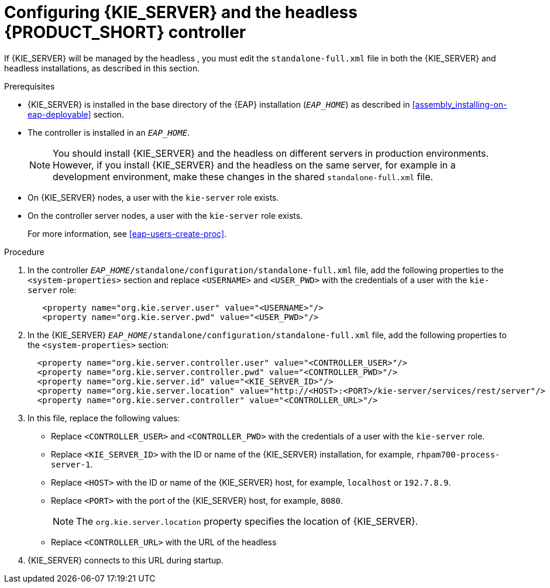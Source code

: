 [id='controller-eap-configure-proc']
= Configuring {KIE_SERVER} and the headless {PRODUCT_SHORT} controller


If {KIE_SERVER} will be managed by the headless 
ifdef::PAM[]
Process Automation Manager controller
endif::[]  
ifdef::DM[]
Decision Server controller
endif::[]
, you must edit the `standalone-full.xml` file in both the {KIE_SERVER} and headless 
ifdef::PAM[]
Process Automation Manager controller
endif::[]  
ifdef::DM[]
Decision Server controller
endif::[]
 installations, as described in this section.


.Prerequisites
* {KIE_SERVER} is installed in the base directory of the {EAP} installation (`__EAP_HOME__`) as described in <<assembly_installing-on-eap-deployable>> section.

* The controller is installed in an  `__EAP_HOME__`.
+
[NOTE]
====
You should install {KIE_SERVER} and the headless 
ifdef::PAM[]
Process Automation Manager controller
endif::[]  
ifdef::DM[]
Decision Server controller
endif::[]
 on different servers in production environments. However, if you install {KIE_SERVER} and the headless 
ifdef::PAM[]
Process Automation Manager controller
endif::[]  
ifdef::DM[]
Decision Server controller
endif::[]
 on the same server, for example in a development environment, make these changes in the shared `standalone-full.xml` file. 
====
* On {KIE_SERVER} nodes, a user with the `kie-server` role exists.
* On the controller server nodes, a user with the `kie-server` role exists.
+
For more information, see <<eap-users-create-proc>>.

.Procedure
. In the controller  `__EAP_HOME__/standalone/configuration/standalone-full.xml` file, add the following properties to the `<system-properties>` section and replace `<USERNAME>` and `<USER_PWD>` with the credentials of a user with the `kie-server` role:
+
[source,xml]
----
   <property name="org.kie.server.user" value="<USERNAME>"/>
   <property name="org.kie.server.pwd" value="<USER_PWD>"/>
----
. In the {KIE_SERVER}  `__EAP_HOME__/standalone/configuration/standalone-full.xml` file, add the following properties to the `<system-properties>` section:
+
[source,xml]
----
  <property name="org.kie.server.controller.user" value="<CONTROLLER_USER>"/>
  <property name="org.kie.server.controller.pwd" value="<CONTROLLER_PWD>"/>
  <property name="org.kie.server.id" value="<KIE_SERVER_ID>"/>
  <property name="org.kie.server.location" value="http://<HOST>:<PORT>/kie-server/services/rest/server"/>
  <property name="org.kie.server.controller" value="<CONTROLLER_URL>"/>
----
. In this file, replace the following values:
* Replace `<CONTROLLER_USER>` and `<CONTROLLER_PWD>` with the credentials of a user with the `kie-server` role.
* Replace `<KIE_SERVER_ID>` with the ID or name of the {KIE_SERVER} installation, for example, `rhpam700-process-server-1`.
* Replace `<HOST>` with the ID or name of the {KIE_SERVER} host, for example, `localhost` or `192.7.8.9`.
* Replace `<PORT>` with the port of the {KIE_SERVER} host, for example, `8080`.
+ 
[NOTE]
====
The `org.kie.server.location` property specifies the location of {KIE_SERVER}.
====

* Replace `<CONTROLLER_URL>` with the URL of the headless 
ifdef::PAM[]
Process Automation Manager controller
endif::[]  
ifdef::DM[]
Decision Server controller
endif::[]
. {KIE_SERVER} connects to this URL during startup.






